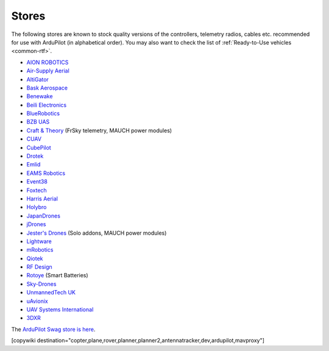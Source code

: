 .. _stores:

======
Stores
======

The following stores are known to stock quality versions of the controllers, telemetry radios, cables etc.
recommended for use with ArduPilot (in alphabetical order).  You may also want to check the list of :ref:`Ready-to-Use vehicles <common-rtf>`.

* `AION ROBOTICS <https://www.aionrobotics.com>`__
* `Air-Supply Aerial <https://www.airsupply.com>`__
* `AltiGator <http://www.altigator.com/>`__
* `Bask Aerospace <https://baskaerospace.com.au/>`__
* `Benewake <https://beixingguangzi.en.alibaba.com/>`__
* `Beili Electronics <https://www.blicube.com/>`__
* `BlueRobotics <https://www.bluerobotics.com/store/>`__
* `BZB UAS <https://bzbuas.com/>`__
* `Craft & Theory <http://www.craftandtheoryllc.com/store/>`__ (FrSky telemetry, MAUCH power modules)
* `CUAV <https://store.cuav.net/>`__
* `CubePilot <https://www.cubepilot.org>`__
* `Drotek <https://drotek.com/>`__
* `Emlid <https://store.emlid.com/>`__
* `EAMS Robotics <https://store.shopping.yahoo.co.jp/elab-store/>`__
* `Event38 <https://event38.com/shop/>`__
* `Foxtech <https://www.foxtechfpv.com>`__
* `Harris Aerial <https://www.harrisaerial.com/shop/>`__
* `Holybro <https://shop.holybro.com/>`__
* `JapanDrones <http://japandrones.com/>`__
* `jDrones <http://store.jdrones.com/>`__
* `Jester's Drones <http://www.jestersdrones.org/store/>`__ (Solo addons, MAUCH power modules)
* `Lightware <https://lightware.co.za/>`__
* `mRobotics <http://mrobotics.io/>`__
* `Qiotek <http://www.qio-tek.com/>`__
* `RF Design <http://store.rfdesign.com.au/>`__
* `Rotoye <https://rotoye.com/>`__ (Smart Batteries)
* `Sky-Drones <https://sky-drones.com/store>`__
* `UnmannedTech UK <https://www.unmannedtechshop.co.uk/>`__
* `uAvionix <https://uavionix.com/>`__
* `UAV Systems International <https://uavsystemsinternational.com/collections/all>`__
* `3DXR <https://www.3dxr.co.uk/>`__

The `ArduPilot Swag store is here <https://www.redbubble.com/people/ardupilot/shop?asc=u>`__.

[copywiki destination="copter,plane,rover,planner,planner2,antennatracker,dev,ardupilot,mavproxy"]
